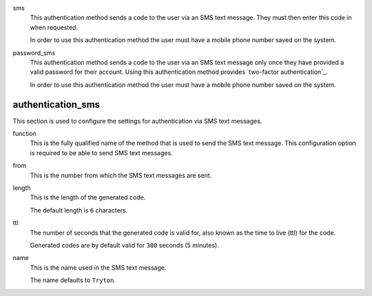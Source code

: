 .. inherit:: inside administration/configuration/options,//section[title=="session"]/definition_list/definition_list_item[1]//definition_list
    :filter: ./definition_list/definition_list_item

sms
    This authentication method sends a code to the user via an SMS text
    message.  They must then enter this code in when requested.

    In order to use this authentication method the user must have a mobile
    phone number saved on the system.

password_sms
    This authentication method sends a code to the user via an SMS text
    message only once they have provided a valid password for their account.
    Using this authentication method provides `two-factor authentication`_.

    In order to use this authentication method the user must have a mobile
    phone number saved on the system.

.. inherit:: inside administration/configuration/options,//section[title=="Sections"]

authentication_sms
^^^^^^^^^^^^^^^^^^

This section is used to configure the settings for authentication via SMS text
messages.

function
    This is the fully qualified name of the method that is used to send the
    SMS text message.  This configuration option is required to be able to
    send SMS text messages.

from
    This is the number from which the SMS text messages are sent.

length
    This is the length of the generated code.

    The default length is ``6`` characters.

ttl
    The number of seconds that the generated code is valid for, also known as
    the time to live (ttl) for the code.

    Generated codes are by default valid for ``300`` seconds (5 minutes).

name
    This is the name used in the SMS text message.

    The name defaults to ``Tryton``.
